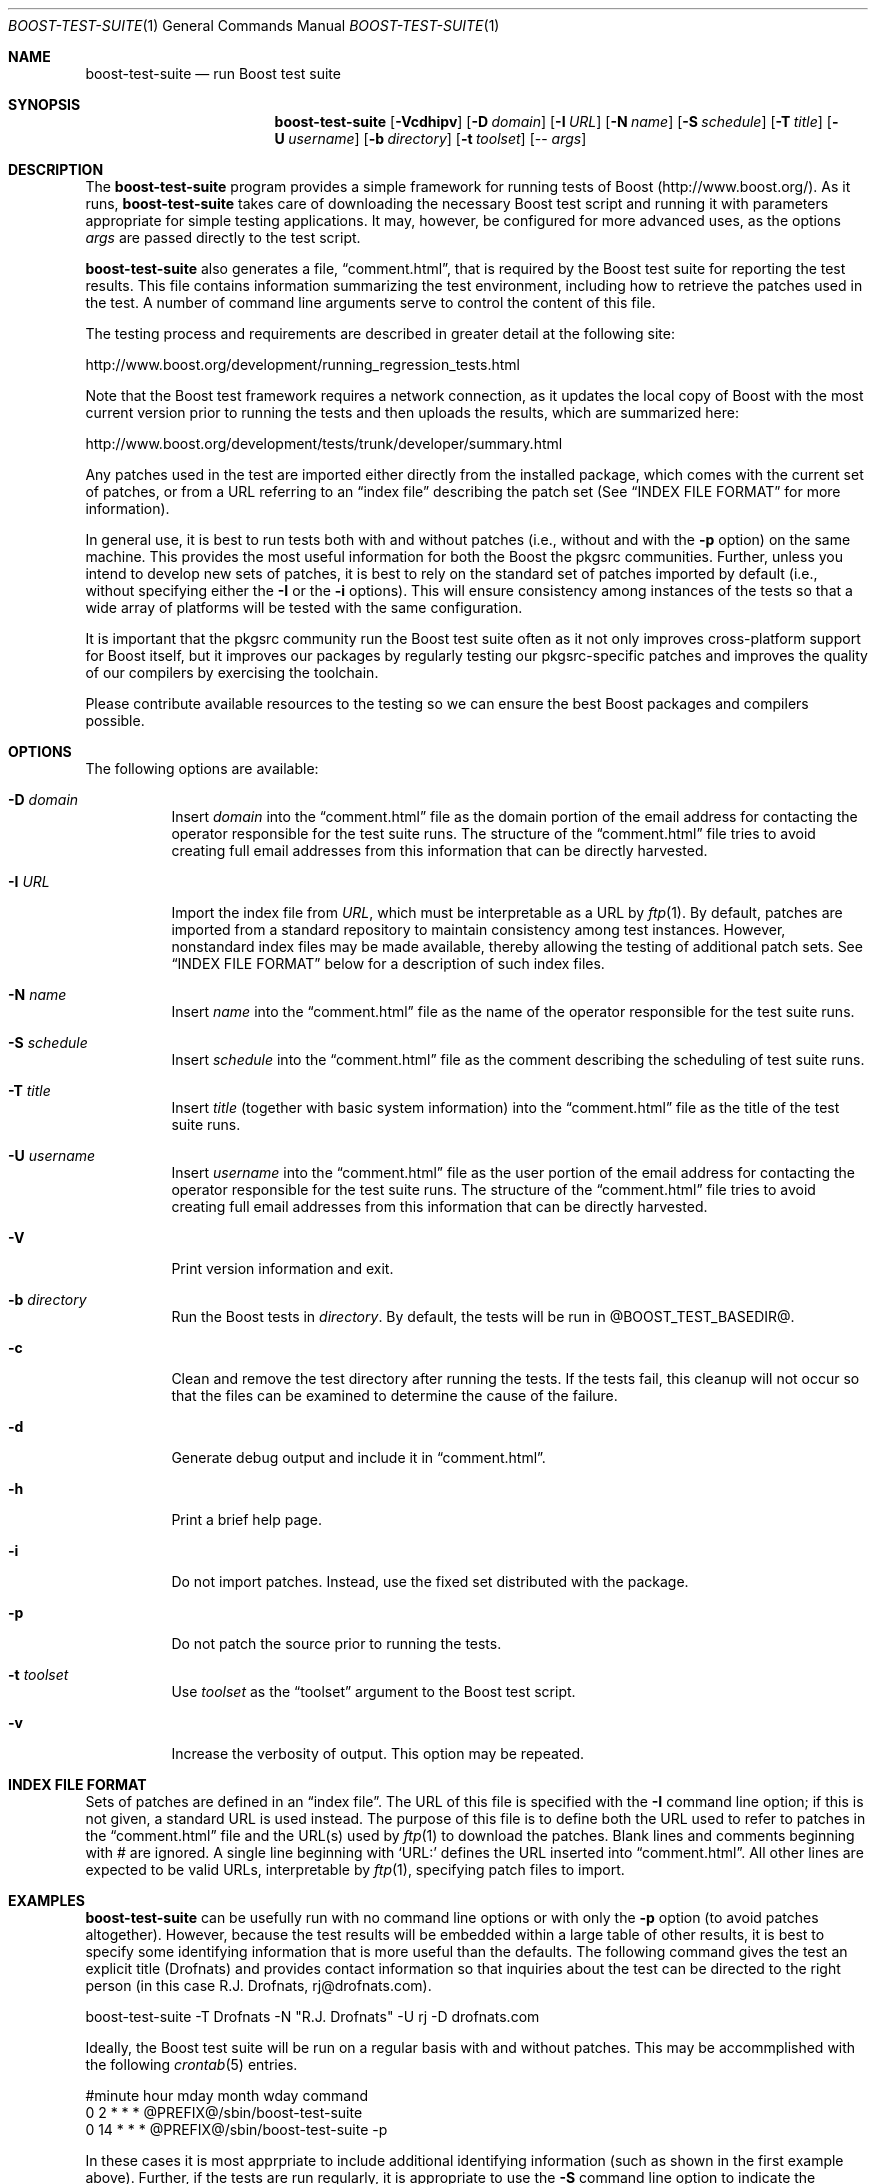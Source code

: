 .\"	$NetBSD: boost-test-suite.1,v 1.4 2009/03/06 15:49:08 brook1 Exp $
.\"
.\" Copyright (c) 2009 Brook Milligan.  < brook -at- nmsu.edu >
.\" All rights reserved.
.\"
.\" Redistribution and use in source and binary forms, with or without
.\" modification, are permitted provided that the following conditions
.\" are met:
.\" 1. Redistributions of source code must retain the above copyright
.\"    notice, this list of conditions and the following disclaimer.
.\" 2. Redistributions in binary form must reproduce the above copyright
.\"    notice, this list of conditions and the following disclaimer in the
.\"    documentation and/or other materials provided with the distribution.
.\"
.\" THIS SOFTWARE IS PROVIDED BY THE AUTHOR ``AS IS'' AND ANY EXPRESS OR
.\" IMPLIED WARRANTIES, INCLUDING, BUT NOT LIMITED TO, THE IMPLIED WARRANTIES
.\" OF MERCHANTABILITY AND FITNESS FOR A PARTICULAR PURPOSE ARE DISCLAIMED.
.\" IN NO EVENT SHALL THE AUTHOR BE LIABLE FOR ANY DIRECT, INDIRECT,
.\" INCIDENTAL, SPECIAL, EXEMPLARY, OR CONSEQUENTIAL DAMAGES (INCLUDING, BUT
.\" NOT LIMITED TO, PROCUREMENT OF SUBSTITUTE GOODS OR SERVICES; LOSS OF USE,
.\" DATA, OR PROFITS; OR BUSINESS INTERRUPTION) HOWEVER CAUSED AND ON ANY
.\" THEORY OF LIABILITY, WHETHER IN CONTRACT, STRICT LIABILITY, OR TORT
.\" (INCLUDING NEGLIGENCE OR OTHERWISE) ARISING IN ANY WAY OUT OF THE USE OF
.\" THIS SOFTWARE, EVEN IF ADVISED OF THE POSSIBILITY OF SUCH DAMAGE.
.\"
.Dd February 7, 2009
.Dt BOOST-TEST-SUITE 1
.Os
.Sh NAME
.Nm boost-test-suite
.Nd run Boost test suite
.Sh SYNOPSIS
.Nm
.Op Fl Vcdhipv
.Op Fl D Ar domain
.Op Fl I Ar URL
.Op Fl N Ar name
.Op Fl S Ar schedule
.Op Fl T Ar title
.Op Fl U Ar username
.Op Fl b Ar directory
.Op Fl t Ar toolset
.Op -- Ar args
.Sh DESCRIPTION
The
.Nm
program provides a simple framework for running tests of Boost
(http://www.boost.org/).  As it runs,
.Nm
takes care of downloading the necessary Boost test script and running
it with parameters appropriate for simple testing applications.  It
may, however, be configured for more advanced uses, as the options
.Ar args
are passed directly to the test script.
.Pp
.Nm
also generates a file,
.Dq comment.html ,
that is required by the Boost test suite for reporting the test
results.  This file contains information summarizing the test
environment, including how to retrieve the patches used in the test.
A number of command line arguments serve to control the content of
this file.
.Pp
The testing process and requirements are described in greater detail
at the following site:
.Pp
   http://www.boost.org/development/running_regression_tests.html
.Pp
Note that the Boost test framework requires a network connection, as
it updates the local copy of Boost with the most current version prior
to running the tests and then uploads the results, which are
summarized here:
.Pp
   http://www.boost.org/development/tests/trunk/developer/summary.html
.Pp
Any patches used in the test are imported either directly from the
installed package, which comes with the current set of patches, or
from a URL referring to an
.Dq index file
describing the patch set (See
.Sx INDEX FILE FORMAT
for more information).
.Pp
In general use, it is best to run tests both with and without patches
(i.e., without and with the
.Fl p
option) on the same machine.  This provides the most useful
information for both the Boost the pkgsrc communities.  Further,
unless you intend to develop new sets of patches, it is best to rely
on the standard set of patches imported by default (i.e., without
specifying either the
.Fl I
or the
.Fl i
options).  This will ensure consistency among instances of the tests
so that a wide array of platforms will be tested with the same
configuration.
.Pp
It is important that the pkgsrc community run the Boost test suite
often as it not only improves cross-platform support for Boost itself,
but it improves our packages by regularly testing our pkgsrc-specific
patches and improves the quality of our compilers by exercising the
toolchain.
.Pp
Please contribute available resources to the testing so we can ensure
the best Boost packages and compilers possible.
.Pp
.Sh OPTIONS
The following options are available:
.Bl -tag -width indent
.It Fl D Ar domain
Insert
.Ar domain
into the
.Dq comment.html
file as the domain portion of the email address for contacting the
operator responsible for the test suite runs.  The structure of the
.Dq comment.html
file tries to avoid creating full email addresses from this
information that can be directly harvested.
.It Fl I Ar URL
Import the index file from
.Ar URL ,
which must be interpretable as a URL by
.Xr ftp 1 .
By default, patches are imported from a standard repository to
maintain consistency among test instances.  However, nonstandard index
files may be made available, thereby allowing the testing of
additional patch sets.  See
.Sx INDEX FILE FORMAT
below for a description of such index files.
.It Fl N Ar name
Insert
.Ar name
into the
.Dq comment.html
file as the name of the operator responsible for the test suite runs.
.It Fl S Ar schedule
Insert
.Ar schedule
into the
.Dq comment.html
file as the comment describing the scheduling of test suite runs.
.It Fl T Ar title
Insert
.Ar title
(together with basic system information) into the
.Dq comment.html
file as the title of the test suite runs.
.It Fl U Ar username
Insert
.Ar username
into the
.Dq comment.html
file as the user portion of the email address for contacting the
operator responsible for the test suite runs.  The structure of the
.Dq comment.html
file tries to avoid creating full email addresses from this
information that can be directly harvested.
.It Fl V
Print version information and exit.
.It Fl b Ar directory
Run the Boost tests in
.Ar directory .
By default, the tests will be run in @BOOST_TEST_BASEDIR@.
.It Fl c
Clean and remove the test directory after running the tests.  If the
tests fail, this cleanup will not occur so that the files can be
examined to determine the cause of the failure.
.It Fl d
Generate debug output and include it in
.Dq comment.html .
.It Fl h
Print a brief help page.
.It Fl i
Do not import patches.  Instead, use the fixed set distributed with
the package.
.It Fl p
Do not patch the source prior to running the tests.
.It Fl t Ar toolset
Use
.Ar toolset
as the
.Dq toolset
argument to the Boost test script.
.It Fl v
Increase the verbosity of output.  This option may be repeated.
.El
.Sh INDEX FILE FORMAT
Sets of patches are defined in an
.Dq index file .
The URL of this file is specified with the
.Fl I
command line option; if this is not given, a standard URL is used
instead.  The purpose of this file is to define both the URL used to
refer to patches in the
.Dq comment.html
file and the URL(s) used by
.Xr ftp 1
to download the patches.  Blank lines and comments beginning with #
are ignored.  A single line beginning with `URL:' defines the URL
inserted into
.Dq comment.html .
All other lines are expected to be valid
URLs, interpretable by
.Xr ftp 1 ,
specifying patch files to import.
.Sh EXAMPLES
.Nm
can be usefully run with no command line options or with only the
.Fl p
option (to avoid patches altogether).  However, because the test
results will be embedded within a large table of other results, it is
best to specify some identifying information that is more useful than
the defaults.  The following command gives the test an explicit title
(Drofnats) and provides contact information so that inquiries about
the test can be directed to the right person (in this case
R.J. Drofnats, rj@drofnats.com).
.Pp
boost-test-suite -T Drofnats -N "R.J. Drofnats" -U rj -D drofnats.com
.Pp
Ideally, the Boost test suite will be run on a regular basis with and
without patches.  This may be accommplished with the following
.Xr crontab 5
entries.
.Pp
#minute hour    mday    month   wday    command
.br
0       2       *       *       *       @PREFIX@/sbin/boost-test-suite
.br
0       14      *       *       *       @PREFIX@/sbin/boost-test-suite -p
.Pp
In these cases it is most apprpriate to include additional identifying
information (such as shown in the first example above).  Further, if
the tests are run regularly, it is appropriate to use the
.Fl S
command line option to indicate the schedule.
.Pp
boost-test-suite -S "Tests are run regularly at 0200 UTC-8"
.Pp
Of course, in practice all of the options illustrated here should be
combined to construct an appropriate set of command line options.
.Sh SEE ALSO
.Xr cron 8 ,
.Xr crontab 5 ,
and
.Xr ftp 1 .
.Pp
More information about Boost and the testing process is avaiable from
http://www.boost.org/ and
http://www.boost.org/development/running_regression_tests.html.  The
test results themselves are available from
http://www.boost.org/development/tests/trunk/developer/summary.html.
.Sh AUTHOR
Brook Milligan
